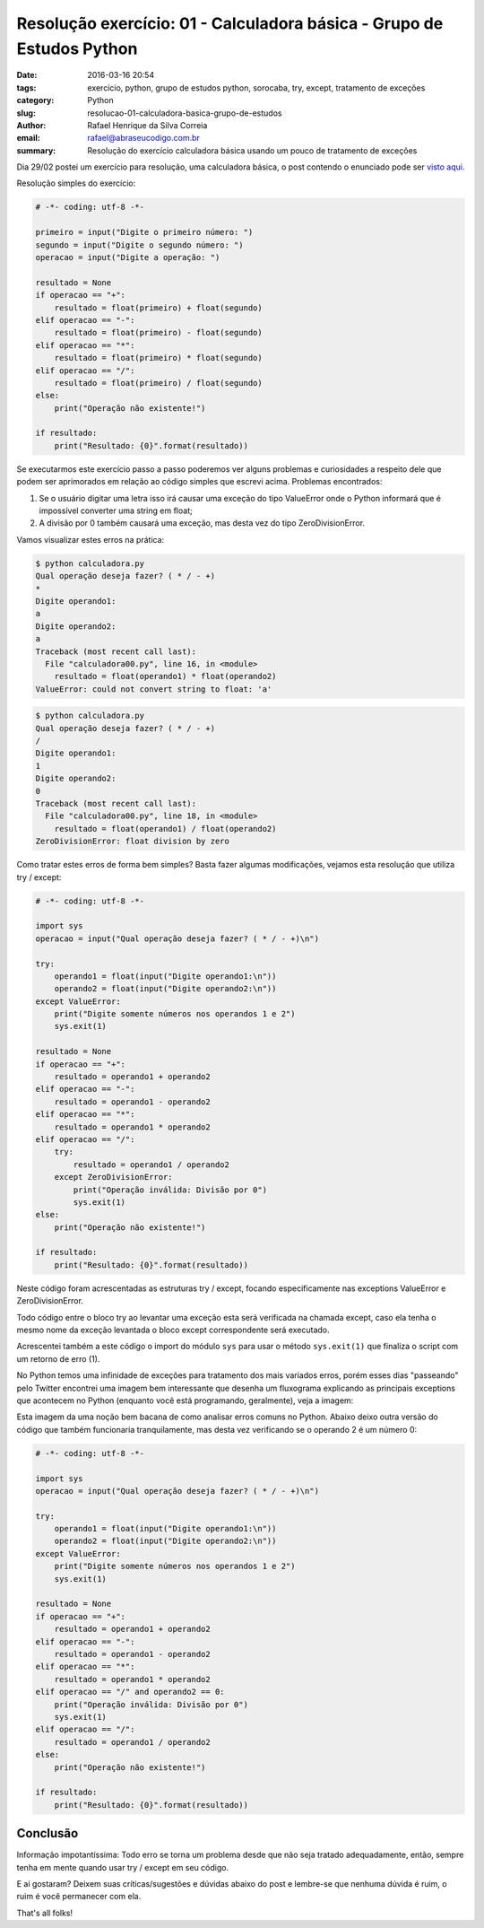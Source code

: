 Resolução exercício: 01 - Calculadora básica - Grupo de Estudos Python
######################################################################

:date: 2016-03-16 20:54
:tags: exercício, python, grupo de estudos python, sorocaba, try, except, tratamento de exceções
:category: Python
:slug: resolucao-01-calculadora-basica-grupo-de-estudos
:author: Rafael Henrique da Silva Correia
:email:  rafael@abraseucodigo.com.br
:summary: Resolução do exercício calculadora básica usando um pouco de tratamento de exceções

Dia 29/02 postei um exercício para resolução, uma calculadora básica, o post contendo o enunciado pode ser `visto aqui <http://blog.abraseucodigo.com.br/exercicio-01-calculadora-basica-grupo-de-estudos-python.html>`_.

Resolução simples do exercício:

.. code-block:: python

    # -*- coding: utf-8 -*-

    primeiro = input("Digite o primeiro número: ")
    segundo = input("Digite o segundo número: ")
    operacao = input("Digite a operação: ")

    resultado = None
    if operacao == "+":
        resultado = float(primeiro) + float(segundo)
    elif operacao == "-":
        resultado = float(primeiro) - float(segundo)
    elif operacao == "*":
        resultado = float(primeiro) * float(segundo)
    elif operacao == "/":
        resultado = float(primeiro) / float(segundo)
    else:
        print("Operação não existente!")

    if resultado:
        print("Resultado: {0}".format(resultado))

Se executarmos este exercício passo a passo poderemos ver alguns problemas e curiosidades a respeito dele que podem ser aprimorados em relação ao código simples que escrevi acima. Problemas encontrados:

1. Se o usuário digitar uma letra isso irá causar uma exceção do tipo ValueError onde o Python informará que é impossível converter uma string em float;
2. A divisão por 0 também causará uma exceção, mas desta vez do tipo ZeroDivisionError.

Vamos visualizar estes erros na prática:

.. code-block:: console

    $ python calculadora.py 
    Qual operação deseja fazer? ( * / - +)
    *
    Digite operando1:
    a
    Digite operando2:
    a
    Traceback (most recent call last):
      File "calculadora00.py", line 16, in <module>
        resultado = float(operando1) * float(operando2)
    ValueError: could not convert string to float: 'a'


.. code-block:: console

    $ python calculadora.py 
    Qual operação deseja fazer? ( * / - +)
    /
    Digite operando1:
    1
    Digite operando2:
    0
    Traceback (most recent call last):
      File "calculadora00.py", line 18, in <module>
        resultado = float(operando1) / float(operando2)
    ZeroDivisionError: float division by zero

Como tratar estes erros de forma bem simples? Basta fazer algumas modificações, vejamos esta resolução que utiliza try / except:

.. code-block:: python

    # -*- coding: utf-8 -*-

    import sys
    operacao = input("Qual operação deseja fazer? ( * / - +)\n")

    try:
        operando1 = float(input("Digite operando1:\n"))
        operando2 = float(input("Digite operando2:\n"))
    except ValueError:
        print("Digite somente números nos operandos 1 e 2")
        sys.exit(1)

    resultado = None
    if operacao == "+":
        resultado = operando1 + operando2
    elif operacao == "-":
        resultado = operando1 - operando2
    elif operacao == "*":
        resultado = operando1 * operando2
    elif operacao == "/":
        try:
            resultado = operando1 / operando2
        except ZeroDivisionError:
            print("Operação inválida: Divisão por 0")
            sys.exit(1)
    else:
        print("Operação não existente!")

    if resultado:
        print("Resultado: {0}".format(resultado))

Neste código foram acrescentadas as estruturas try / except, focando especificamente nas exceptions ValueError e ZeroDivisionError.

Todo código entre o bloco try ao levantar uma exceção esta será verificada na chamada except, caso ela tenha o mesmo nome da exceção levantada o bloco except correspondente será executado. 

Acrescentei também a este código o import do módulo ``sys`` para usar o método ``sys.exit(1)`` que finaliza o script com um retorno de erro (1).

No Python temos uma infinidade de exceções para tratamento dos mais variados erros, porém esses dias "passeando" pelo Twitter encontrei uma imagem bem interessante que desenha um fluxograma explicando as principais exceptions que acontecem no Python (enquanto você está programando, geralmente), veja a imagem:

.. image:: images/resolucao-01-calculadora-basica-grupo-de-estudos/01.png
   :alt: exceções comuns do Python

Esta imagem da uma noção bem bacana de como analisar erros comuns no Python. Abaixo deixo outra versão do código que também funcionaria tranquilamente, mas desta vez verificando se o operando 2 é um número 0:

.. code-block:: python

    # -*- coding: utf-8 -*-

    import sys
    operacao = input("Qual operação deseja fazer? ( * / - +)\n")

    try:
        operando1 = float(input("Digite operando1:\n"))
        operando2 = float(input("Digite operando2:\n"))
    except ValueError:
        print("Digite somente números nos operandos 1 e 2")
        sys.exit(1)

    resultado = None
    if operacao == "+":
        resultado = operando1 + operando2
    elif operacao == "-":
        resultado = operando1 - operando2
    elif operacao == "*":
        resultado = operando1 * operando2
    elif operacao == "/" and operando2 == 0:
        print("Operação inválida: Divisão por 0")
        sys.exit(1)
    elif operacao == "/":
        resultado = operando1 / operando2
    else:
        print("Operação não existente!")

    if resultado:
        print("Resultado: {0}".format(resultado))

Conclusão
---------

Informação impotantíssima: Todo erro se torna um problema desde que não seja tratado adequadamente, então, sempre tenha em mente quando usar try / except em seu código.

E ai gostaram? Deixem suas críticas/sugestões e dúvidas abaixo do post e lembre-se que nenhuma dúvida é ruim, o ruim é você permanecer com ela.

That's all folks!
